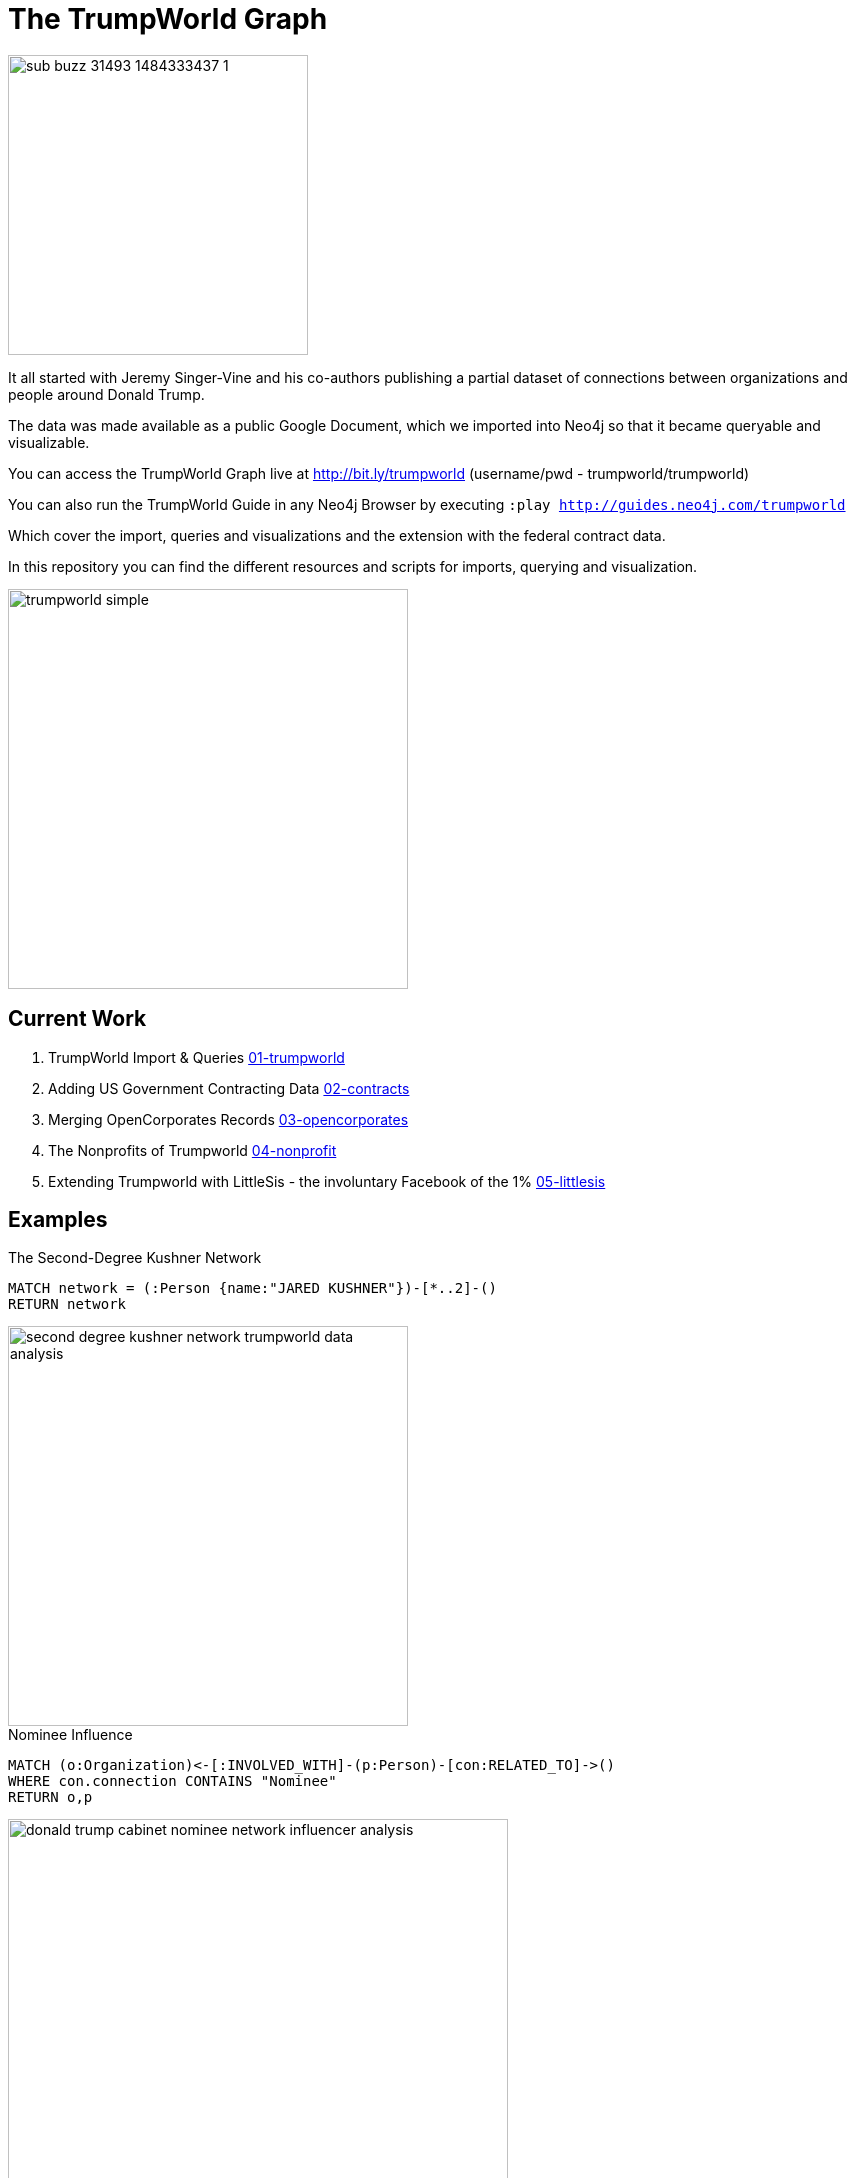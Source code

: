 = The TrumpWorld Graph

image::https://img.buzzfeed.com/buzzfeed-static/static/2017-01/13/13/asset/buzzfeed-prod-fastlane-01/sub-buzz-31493-1484333437-1.jpg?no-auto[float=right,width=300]

It all started with Jeremy Singer-Vine and his co-authors publishing a partial dataset of connections between organizations and people around Donald Trump.

The data was made available as a public Google Document, which we imported into Neo4j so that it became queryable and visualizable.

You can access the TrumpWorld Graph live at http://bit.ly/trumpworld (username/pwd - trumpworld/trumpworld)

You can also run the TrumpWorld Guide in any Neo4j Browser by executing `:play http://guides.neo4j.com/trumpworld`

Which cover the import, queries and visualizations and the extension with the federal contract data.

In this repository you can find the different resources and scripts for imports, querying and visualization.

image::img/trumpworld-simple.jpg[width=400]

== Current Work

1. TrumpWorld Import & Queries link:01-trumpworld[]
2. Adding US Government Contracting Data link:02-contracts[]
3. Merging OpenCorporates Records link:03-opencorporates[]
4. The Nonprofits of Trumpworld link:04-nonprofit[]
5. Extending Trumpworld with LittleSis - the involuntary Facebook of the 1% link:05-littlesis[]

== Examples

.The Second-Degree Kushner Network
[source,cypher]
----
MATCH network = (:Person {name:"JARED KUSHNER"})-[*..2]-()
RETURN network
----

image::img/second-degree-kushner-network-trumpworld-data-analysis.png[width=400]

.Nominee Influence
[source,cypher]
----
MATCH (o:Organization)<-[:INVOLVED_WITH]-(p:Person)-[con:RELATED_TO]->()
WHERE con.connection CONTAINS "Nominee"
RETURN o,p
----

image::img/donald-trump-cabinet-nominee-network-influencer-analysis.jpg[width=500]

== Publications

* https://www.buzzfeed.com/johntemplon/help-us-map-trumpworld?utm_term=.kd5QM0z1q#.ekLzoZ316[Buzzfeed article "Help us map TrumpWorld"]
* https://neo4j.com/blog/buzzfeed-trumpworld-dataset-neo4j/[Trumpworld Graph in Neo4j] Blog Post by Michael Hunger
* http://www.lyonwj.com/2017/01/30/trumpworld-us-contracting-data-neo4j/[Adding US Government Contracting Data - USASpending.gov] Blog Post by William Lyon
* http://bit.ly/trumpworld[TrumpWorld Database Instance] (username/pwd - trumpworld/trumpworld)
* http://trump.kimalbrecht.com[TrumpWorld Graph Visualization] by Kim Albrecht https://www.fastcodesign.com/3067700/infographic-of-the-day/holy-crap-this-map-of-trumps-business-network-is-terrifying[FastCo], https://www.wired.com/2017/01/kim-albrecht-trump-data-viz/[Wired]

* http://portal.graphgist.org/graph_gists/3b255f1d-509a-4b1c-b8e5-1442efdd036d/[GraphGist TrumpWorld Simple]
* http://portal.graphgist.org/graph_gists/834c8437-f713-420d-8c0b-979a2d067485[GraphGist TrumpWorld Advanced] (needs APOC procedures installed)
* Run GraphGists as browser guides: `:play http://portal.graphgist.org/graph_gists/trumpworld-graph/graph_guide`

* http://www.slideshare.net/lyonwj/finding-insights-in-connected-data-using-graph-databases-in-journalism[NICAR Presentation: Finding Insights In Connected Data: Using Graph Databases In Journalism]


== Next Steps

Collaborate with Brown University, ProPublica, ICIJ, OCCRP, and others to enrich the dataset and find new insights.


== DataSources to Integrate

* http://CitizenAudit.org
* http://www.fec.gov/finance/disclosure/ftpdet.shtml#a2015_2016
* http://campaign-finance.org/
* http://littlesis.org
* https://opencorporates.com/corporate_groupings/Donald+Trump[http://OpenCorporates.com]
* http://USASpending.gov
* https://docs.google.com/spreadsheets/d/1Z5Vo5pbvxKJ5XpfALZXvCzW26Cl4we3OaN73K9Ae5Ss/edit[BuzzFeed Google Doc]
* http://fullcontact.com API
* https://www.govtrack.us/
* https://propublica.github.io/congress-api-docs/


////
Betsy DeVos’s brother, Erik Prince, founded Blackwater, the mercenary outfit that, among other things, helped destabilize Iraq by firing into a crowd of civilians
https://www.nytimes.com/2017/01/20/opinion/donald-the-unready.html

https://twitter.com/funder/status/822663591610511361

https://twitter.com/kenvogel/status/826627157283766272
Trump's campaign paid his companies another $204k after his Election Day victory, according to an @FEC report filed this evening. https://pbs.twimg.com/media/C3jE8ueVYAAPDTA.jpg

https://twitter.com/Khanoisseur/status/822392019649560576

Trump influence graphs
https://www.nytimes.com/interactive/2017/01/20/us/politics/100000004884201.mobile.html

https://www.washingtonpost.com/politics/documents-confirm-trump-still-benefiting-from-his-business/2017/02/04/848fdd5a-eae0-11e6-bf6f-301b6b443624_story.html?utm_term=.772f1af163a7

https://www.washingtonpost.com/news/acts-of-faith/wp/2017/02/02/trump-said-hell-totally-destroy-the-johnson-amendment-what-is-it-and-why-do-people-care/

http://www.politico.com/story/2017/02/trump-campaign-paid-trump-business-234489

https://twitter.com/alt_doj/status/826649154860363777
POTUS started a new company in Florida with Eric on 1/3/17

https://www.theatlantic.com/business/archive/2017/02/trump-family-travel/515874
https://www.theatlantic.com/business/archive/2017/02/donald-trump-conflicts-of-interests/508382/
https://www.propublica.org/article/trump-promised-to-resign-from-his-companies-but-no-record-hes-done-so
https://www.propublica.org/article/ivanka-trump-promised-to-resign-from-family-business-hasnt-filed-paperwork
https://mobile.nytimes.com/2017/02/03/us/politics/donald-trump-business.html
https://www.nytimes.com/2017/02/07/opinion/tom-price-dr-personal-enrichment.html
////

== Visualizations

image::img/trumpworld-graph-data-model.jpg[width=400]

image::img/trumpworld.jpg[width=500]

image::img/trumpworld-full-annotated.jpg[width=500]

image::img/trump-banks.png[width=400]

image::img/trump-putin.jpg[width=400]

image::img/trump-virtual-map-properties.jpg[width=400]

image::img/trumpworld-dataset-lev-leviev-roma-downey-shortest-path-1024x486.jpg[width=400]


image::img/trump-fan-out-more.jpg[width=400]

image::img/trump-org-fan-out.jpg[width=400]

image::img/trump-organizations.jpg[width=400]

image::img/trumpworld-simple-banks.jpg[width=400]

image::img/trumpworld-simple-kushner.jpg[width=400]

image::img/trumpworld-simple-no-trump.jpg[width=400]

image::img/trumpworld-simple.jpg[width=400]

image::img/trumpworld-without-trump.jpg[width=400]
